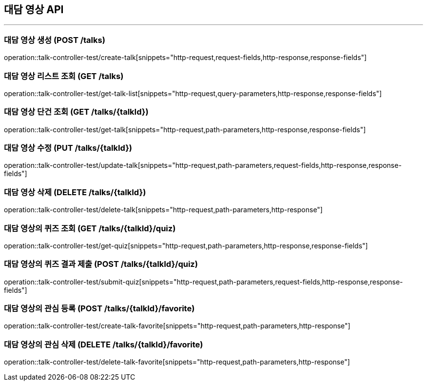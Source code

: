 == 대담 영상 API
:source-highlighter: highlightjs

---
=== 대담 영상 생성 (POST /talks)
====
operation::talk-controller-test/create-talk[snippets="http-request,request-fields,http-response,response-fields"]
====

=== 대담 영상 리스트 조회 (GET /talks)
====
operation::talk-controller-test/get-talk-list[snippets="http-request,query-parameters,http-response,response-fields"]
====

=== 대담 영상 단건 조회 (GET /talks/{talkId})
====
operation::talk-controller-test/get-talk[snippets="http-request,path-parameters,http-response,response-fields"]
====

=== 대담 영상 수정 (PUT /talks/{talkId})
====
operation::talk-controller-test/update-talk[snippets="http-request,path-parameters,request-fields,http-response,response-fields"]
====

=== 대담 영상 삭제 (DELETE /talks/{talkId})
====
operation::talk-controller-test/delete-talk[snippets="http-request,path-parameters,http-response"]
====

=== 대담 영상의 퀴즈 조회 (GET /talks/{talkId}/quiz)
====
operation::talk-controller-test/get-quiz[snippets="http-request,path-parameters,http-response,response-fields"]
====

=== 대담 영상의 퀴즈 결과 제출 (POST /talks/{talkId}/quiz)
====
operation::talk-controller-test/submit-quiz[snippets="http-request,path-parameters,request-fields,http-response,response-fields"]
====

=== 대담 영상의 관심 등록 (POST /talks/{talkId}/favorite)
====
operation::talk-controller-test/create-talk-favorite[snippets="http-request,path-parameters,http-response"]
====

=== 대담 영상의 관심 삭제 (DELETE /talks/{talkId}/favorite)
====
operation::talk-controller-test/delete-talk-favorite[snippets="http-request,path-parameters,http-response"]
====

